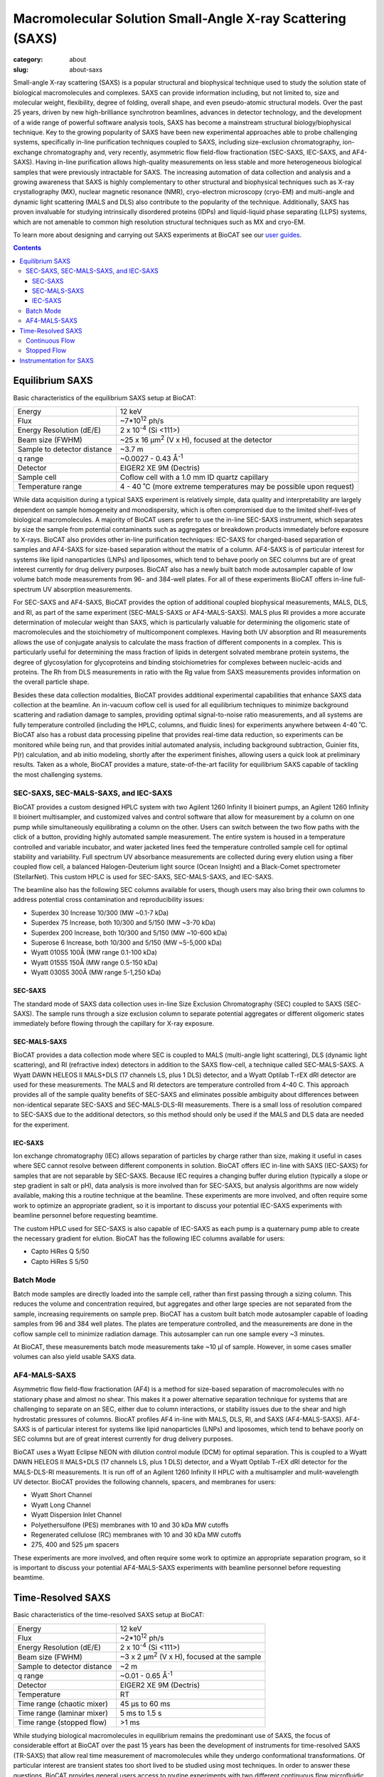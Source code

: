 Macromolecular Solution Small-Angle X-ray Scattering (SAXS)
############################################################

:category: about
:slug: about-saxs

.. image:: {static}/images/about_saxs.jpg
    :class: img-responsive
    :align: center

.. lead::
    For those proteins, it is possible to acquire valuable structural
    information (size and shape) by analyzing the manner in which they scatter
    X-rays in solution, known as Small Angle X-ray Scattering (SAXS). This
    technique is used to study how the macromolecules in our cells interact
    with each other and function as “molecular machines.”

Small-angle X-ray scattering (SAXS) is a popular structural and biophysical
technique used to study the solution state of biological macromolecules and
complexes. SAXS can provide information including, but not limited to, size
and molecular weight, flexibility, degree of folding, overall shape, and even
pseudo-atomic structural models. Over the past 25 years, driven by new
high-brilliance synchrotron beamlines, advances in detector technology, and
the development of a wide range of powerful software analysis tools, SAXS has
become a mainstream structural biology/biophysical technique. Key to the growing
popularity of SAXS have been new experimental approaches able to probe challenging
systems, specifically in-line purification techniques coupled to SAXS, including
size-exclusion chromatography, ion-exchange chromatography and, very recently,
asymmetric flow field-flow fractionation (SEC-SAXS, IEC-SAXS, and AF4-SAXS). Having
in-line purification allows high-quality measurements on less stable and more
heterogeneous biological samples that were previously intractable for SAXS.
The increasing automation of data collection and analysis and a growing
awareness that SAXS is highly complementary to other structural and biophysical
techniques such as X-ray crystallography (MX), nuclear magnetic resonance (NMR),
cryo-electron microscopy (cryo-EM) and multi-angle and dynamic light scattering
(MALS and DLS) also contribute to the popularity of the technique. Additionally,
SAXS has proven invaluable for studying intrinsically disordered proteins (IDPs)
and liquid-liquid phase separating (LLPS) systems, which are not amenable to
common high resolution structural techniques such as MX and cryo-EM.

To learn more about designing and carrying out SAXS experiments at BioCAT see
our `user guides <{filename}/pages/users_howto.rst>`_.

.. contents::


Equilibrium SAXS
===================

Basic characteristics of the equilibrium SAXS setup at BioCAT:

.. class:: table-hover

    ===================================================== =============================================================================
    Energy                                                12 keV
    Flux                                                  ~7*10\ :sup:`12` ph/s
    Energy Resolution (dE/E)                              2 x 10\ :sup:`-4` (Si <111>)
    Beam size (FWHM)                                      ~25 x 16 µm\ :sup:`2` (V x H), focused at the detector
    Sample to detector distance                           ~3.7 m
    q range                                               ~0.0027 - 0.43 Å\ :sup:`-1`
    Detector                                              EIGER2 XE 9M (Dectris)
    Sample cell                                           Coflow cell with a 1.0 mm ID quartz capillary
    Temperature range                                     4 - 40 ˚C (more extreme temperatures may be possible upon request)
    ===================================================== =============================================================================

While data acquisition during a typical SAXS experiment is relatively simple,
data quality and interpretability are largely dependent on sample homogeneity
and monodispersity, which is often compromised due to the limited shelf-lives
of biological macromolecules. A majority of BioCAT users prefer to use the
in-line SEC-SAXS instrument, which separates by size the sample from potential
contaminants such as aggregates or breakdown products immediately before exposure
to X-rays. BioCAT also provides other in-line purification techniques: IEC-SAXS
for charged-based separation of samples and AF4-SAXS for size-based separation
without the matrix of a column. AF4-SAXS is of particular interest for systems
like lipid nanoparticles (LNPs) and liposomes, which tend to behave poorly on
SEC columns but are of great interest currently for drug delivery purposes.
BioCAT also has a newly built batch mode autosampler capable of low volume batch
mode measurements from 96- and 384-well plates. For all of these experiments
BioCAT offers in-line full-spectrum UV absorption measurements.

For SEC-SAXS and AF4-SAXS, BioCAT provides the option of additional coupled
biophysical measurements, MALS, DLS, and RI, as part of the same
experiment (SEC-MALS-SAXS or AF4-MALS-SAXS). MALS plus RI provides a more
accurate determination of molecular weight than SAXS, which is particularly
valuable for determining the oligomeric state of macromolecules and the
stoichiometry of multicomponent complexes. Having both UV absorption and RI
measurements allows the use of conjugate analysis to calculate the mass
fraction of different components in a complex. This is particularly useful for
determining the mass fraction of lipids in detergent solvated membrane protein
systems, the degree of glycosylation for glycoproteins and binding
stoichiometries for complexes between nucleic-acids and proteins. The Rh from
DLS measurements in ratio with the Rg value from SAXS measurements provides
information on the overall particle shape.

Besides these data collection modalities, BioCAT provides additional experimental
capabilities that enhance SAXS data collection at the beamline. An in-vacuum
coflow cell is used for all equilibrium techniques to minimize background
scattering and radiation damage to samples, providing optimal signal-to-noise
ratio measurements, and all systems are fully temperature controlled (including
the HPLC, columns, and fluidic lines) for experiments anywhere between 4-40 ˚C.
BioCAT also has a robust data processing pipeline that provides real-time data
reduction, so experiments can be monitored while being run, and that provides
initial automated analysis, including background subtraction, Guinier fits, P(r)
calculation, and ab initio modeling, shortly after the experiment finishes,
allowing users a quick look at preliminary results. Taken as a whole, BioCAT
provides a mature, state-of-the-art facility for equilibrium SAXS capable of
tackling the most challenging systems.


.. _sec-saxs:

.. _sec-mals-saxs:

.. _iec-saxs:

SEC-SAXS, SEC-MALS-SAXS, and IEC-SAXS
^^^^^^^^^^^^^^^^^^^^^^^^^^^^^^^^^^^^^^^

BioCAT provides a custom designed HPLC system with two Agilent 1260 Infinity II bioinert
pumps, an Agilent 1260 Infinity II bioinert multisampler, and customized valves and
control software that allow for measurement by a column on one pump while simultaneously
equilibrating a column on the other. Users can switch between the two flow paths
with the click of a button, providing highly automated sample measurement. The
entire system is housed in a temperature controlled and variable incubator, and
water jacketed lines feed the temperature controlled sample cell for optimal
stability and variability. Full spectrum UV absorbance measurements are collected during
every elution using a fiber coupled flow cell, a balanced Halogen-Deuterium light source
(Ocean Insight) and a Black-Comet spectrometer (StellarNet). This custom HPLC is
used for SEC-SAXS, SEC-MALS-SAXS, and IEC-SAXS.

The beamline also has the following SEC columns available for users, though users
may also bring their own columns to address potential cross contamination and
reproducibility issues:

*   Superdex 30 Increase 10/300 (MW ~0.1-7 kDa)
*   Superdex 75 Increase, both 10/300 and 5/150 (MW ~3-70 kDa)
*   Superdex 200 Increase, both 10/300 and 5/150 (MW ~10-600 kDa)
*   Superose 6 Increase, both 10/300 and 5/150 (MW ~5-5,000 kDa)
*   Wyatt 010S5 100Å (MW range 0.1-100 kDa)
*   Wyatt 015S5 150Å (MW range 0.5-150 kDa)
*   Wyatt 030S5 300Å (MW range 5-1,250 kDa)

SEC-SAXS
-----------

The standard mode of SAXS data collection uses in-line Size Exclusion
Chromatography (SEC) coupled to SAXS (SEC-SAXS). The sample runs through a
size exclusion column to separate potential aggregates or different oligomeric
states immediately before flowing through the capillary for X-ray exposure.

SEC-MALS-SAXS
--------------

BioCAT provides a data collection mode where SEC is coupled to MALS (multi-angle
light scattering), DLS (dynamic light scattering), and RI (refractive index) detectors
in addition to the SAXS flow-cell, a technique called SEC-MALS-SAXS. A Wyatt
DAWN HELEOS II MALS+DLS (17 channels LS, plus 1 DLS) detector, and a Wyatt Optilab
T-rEX dRI detector are used for these measurements. The MALS and RI detectors
are temperature controlled from 4-40 C. This approach  provides all of the
sample quality benefits of SEC-SAXS and eliminates possible ambiguity about
differences between non-identical separate SEC-SAXS and SEC-MALS-DLS-RI measurements.
There is a small loss of resolution compared to SEC-SAXS due to the additional
detectors, so this method should only be used if the MALS and DLS data are needed
for the experiment.


IEC-SAXS
-----------

Ion exchange chromatography (IEC) allows separation of particles by charge
rather than size, making it useful in cases where SEC cannot resolve between
different components in solution. BioCAT offers IEC in-line with SAXS (IEC-SAXS)
for samples that are not separable by SEC-SAXS. Because IEC requires a changing
buffer during elution (typically a slope or step gradient in salt or pH), data
analysis is more involved than for SEC-SAXS, but analysis algorithms are now
widely available, making this a routine technique at the beamline. These
experiments are more involved, and often require some work to optimize an
appropriate gradient, so it is important to discuss your potential IEC-SAXS
experiments with beamline personnel before requesting beamtime.

The custom HPLC used for SEC-SAXS is also capable of IEC-SAXS as each pump is
a quaternary pump able to create the necessary gradient for elution. BioCAT has the
following IEC columns available for users:

*   Capto HiRes Q 5/50
*   Capto HiRes S 5/50

.. _batch-saxs:

Batch Mode
^^^^^^^^^^^^^^^

Batch mode samples are directly loaded into the sample cell, rather than
first passing through a sizing column. This reduces the volume and concentration
required, but aggregates and other large species are not separated from the
sample, increasing requirements on sample prep. BioCAT has a custom built
batch mode autosampler capable of loading samples from 96 and 384 well plates.
The plates are temperature controlled, and the measurements are done in the coflow
sample cell to minimize radiation damage. This autosampler can run one sample
every ~3 minutes.

At BioCAT, these measurements batch mode measurements take ~10 µl of sample.
However, in some cases smaller volumes can also yield usable SAXS data.

.. _af4-mals-saxs:

AF4-MALS-SAXS
^^^^^^^^^^^^^^^^

Asymmetric flow field-flow fractionation (AF4) is a method for size-based
separation of macromolecules with no stationary phase and almost no shear.
This makes it a power alternative separation technique for systems that are
challenging to separate on an SEC, either due to column interactions, or
stability issues due to the shear and high hydrostatic pressures of columns.
BiocAT profiles AF4 in-line with MALS, DLS, RI, and SAXS (AF4-MALS-SAXS).
AF4-SAXS is of particular interest for systems like lipid nanoparticles (LNPs)
and liposomes, which tend to behave poorly on SEC columns but are of great
interest currently for drug delivery purposes.

BioCAT uses a Wyatt Eclipse NEON with dilution control module (DCM) for optimal
separation. This is coupled to a Wyatt DAWN HELEOS II MALS+DLS (17 channels LS,
plus 1 DLS) detector, and a Wyatt Optilab T-rEX dRI detector for the MALS-DLS-RI
measurements. It is run off of an Agilent 1260 Infinity II HPLC with a
multisampler and mulit-wavelength UV detector. BioCAT provides the following
channels, spacers, and membranes for users:

*   Wyatt Short Channel
*   Wyatt Long Channel
*   Wyatt Dispersion Inlet Channel
*   Polyethersulfone (PES) membranes with 10 and 30 kDa MW cutoffs
*   Regenerated cellulose (RC) membranes with 10 and 30 kDa MW cutoffs
*   275, 400 and 525 µm spacers

These experiments are more involved, and often require some work to optimize an
appropriate separation program, so it is important to discuss your potential
AF4-MALS-SAXS experiments with beamline personnel before requesting beamtime.


.. _tr-saxs:

Time-Resolved SAXS
====================

Basic characteristics of the time-resolved SAXS setup at BioCAT:

.. class:: table-hover

    ===================================================== =============================================================================
    Energy                                                12 keV
    Flux                                                  ~2*10\ :sup:`12` ph/s
    Energy Resolution (dE/E)                              2 x 10\ :sup:`-4` (Si <111>)
    Beam size (FWHM)                                      ~3 x 2 µm\ :sup:`2` (V x H), focused at the sample
    Sample to detector distance                           ~2 m
    q range                                               ~0.01 - 0.65 Å\ :sup:`-1`
    Detector                                              EIGER2 XE 9M (Dectris)
    Temperature                                           RT
    Time range (chaotic mixer)                            45 μs to 60 ms
    Time range (laminar mixer)                            5 ms to 1.5 s
    Time range (stopped flow)                             >1 ms
    ===================================================== =============================================================================

While studying biological macromolecules in equilibrium remains the predominant
use of SAXS, the focus of considerable effort at BioCAT over the past 15 years
has been the development of instruments for time-resolved SAXS (TR-SAXS) that
allow real time measurement of macromolecules while they undergo conformational
transformations. Of particular interest are transient states too short lived to
be studied using most techniques. In order to answer these questions, BioCAT
provides general users access to routine experiments with two different continuous
flow microfluidic mixers, which together provide access to time ranges after
mixing from sub-50 μs to 1.5 s. BioCAT also has a stopped flow instrument and
on-plate mixing in the batch mode autosampler for access to longer time ranges.
BioCAT provides all of the necessary hardware and the control and analysis software,
so all users have to do is provide their sample and buffer, just like an
equilibrium SAXS experiment.

Mixing-based TR-SAXS experiments occupy a unique spot in the landscape of X-ray
techniques studying time resolved changes in biological macromolecules. While
laser pump-probe SAXS/WAXS experiments at XFELs and synchrotrons can access
much faster time ranges (fs and ps respectively), these types of experiments
are limited in the range of reactions that can be studied to only samples with
light induced conformation changes or, more recently, temperature jump and caged
compound triggered reactions (though these tend to be on slower timescales).
While not amenable to ultra-fast timescales, mixing can study any process
initiated by a change in solution conditions, such as these conditions explored
by BioCAT users: salt jump, pH jump, addition of a ligand/substrate/co-factor,
addition of another macromolecule and renaturation by dilution of denaturant. The
sample consumption for the mixer experiments is also typically much lower than
pump probe experiments, often <1 mg for slower reactions, whereas XFEL and
synchrotron pump probe experiments can use 50-100 mg or more. While
higher-resolution techniques such as time resolved MX, freeze-quench
time-resolved cryo-EM, and time-resolved NMR are also used to study these
types of reactions and can provide vital information, they all have
limitations such as restrictions on large conformation changes (MX), limited
time ranges to generally >1 ms (mixing-based MX, cryo-EM), and restrictions on
size (NMR, cryoEM) and flexibility (cryo-EM, MX). As with most structural biology
questions, there is no perfect technique for every system, but mixing-initiated
TR-SAXS serves an important role by providing fast time points, a wide range of
conditions, and a time range well suited to many interesting biological dynamics,
including many large conformational motions, oligomerization, complexation, and
refolding in macromolecules of essentially any size.

The biological questions that originally motivated the development of TR-SAXS
technology at BioCAT were protein and RNA folding, key to understanding many
human diseases like Alzheimer’s disease, Parkinson’s disease and ALS which are
caused due to mis-folding of proteins. This included user projects looking at
the transient intermediate structural states and the refolding kinetics of
various proteins and RNA. This early focus has expanded, and now a wide variety
of systems are studied, including published work on conformational changes
induced by ligand binding, kinetics of micelle formation, and the kinetics of
liquid-liquid phase separation.


In the following video from the 2022 Everything BioSAXS 8 workshop, Dr. Jesse
Hopkins discusses the current state of time resolved SAXS at BioCAT
(`get slides <{static}/files/eb8_lectures/Hopkins_Time_Resolved_SAXS.pdf>`_)

.. row::

    .. column::
        :width: 8

        .. raw:: html

            <style>.embed-container { position: relative; padding-bottom: 56.25%; height: 0; overflow: hidden; max-width: 100%; } .embed-container iframe, .embed-container object, .embed-container embed { position: absolute; top: 0; left: 0; width: 100%; height: 100%; }</style><div class='embed-container'><iframe src='https://www.youtube.com/embed/fwVcoZCsPKY' frameborder='0' allowfullscreen></iframe></div>


.. _cf-tr-saxs:

Continuous Flow
^^^^^^^^^^^^^^^^

BioCAT has been developing advanced microfluidic mixers, including a chaotic/turbulent
mixer and a laminar flow mixer, to collect SAXS data on reactions as fast
as ~45 µs. Rapid mixing devices for SAXS have fallen into two broad categories --
chaotic/turbulent and laminar. These devices facilitate rapid and efficient
mixing events between multiple fluid streams containing the biological
macromolecule of interest and small solutes that engender structural
changes in the macromolecule.

Laminar mixing utilizes hydrodynamic focusing to reduce the central flow channel
to a narrow (typically ~1-10 µm) sheath. A version of this mixer based on
a design from the Pollack group at Cornell) is currently
available at BioCAT and can provide access to time ranges from ~5 ms to 1.5 s.
These experiments use modest amounts of sample, ~1 mg per time series
(~100 time points).

In chaotic/turbulent mixing, chaotic/turbulent flow breaks the solution into
eddies small enough for reactants to diffuse rapidly. Mixing can be much more
rapid than in laminar flow mixers, but requires much higher flow rates.
In its current iteration, the BioCAT mixer (developed in collaboration with
the Matthews group at U. Mass.) can access time points from
~45 µs to 60 ms and a complete experiment can be performed with ~10 mg of sample.

Time-resolved experiments are more involved than equilibrium experiments, so
interested users should discuss possible experiments with the
`SAXS scientific contact <{filename}/pages/contact.rst>`_.

Both of BioCAT's mixers are microfabricated in quartz by
Translume, with X-ray observation regions with 1 mm (laminar) or 250 μm (chaotic)
deep channels and ~50 μm thick quartz windows. For both mixers, the mixer is
mounted on vertical and horizontal scanning motors, and pumps are connected to
the inlet ports on the mixer. The mixer is placed at the focal point of the
microfocusing CRL optics, so that the small beam passes through the
microfluidic channel without scattering from the edges of the channel. A typical
measured time series consists of ~100 timepoints.

After setup and calibration, the basic data collection procedure is as follows:
First, flow of mixing and sample buffers is started. Then, simultaneously, the
X-ray exposure and a continuous scan of the mixer is started. The X-ray beam is
scanned along the observation region, and images are measured while the mixer is
moving (a continuous/fly scan rather than step scan), which is important for
minimizing radiation damage and maximizing throughput. Each exposure along the
observation region corresponds to a different timepoint after mixing. Repeated
scans along the mixer add additional data at the same timepoints, which improves
the signal to noise of the measurement at the timepoint. After sufficient buffer
scans, the sample is injected into the mixer via an injection valve. Measurements
are carried out while all the sample flows through the mixer, yielding multiple
scans with mixed sample measured at every timepoint. Once all the sample has passed
through the mixer, additional scans of just buffer are measured, yielding pre- and
post-sample buffer and sample measurements at every timepoint as part of the same
experiment. If necessary, the measurement is repeated multiple times to provide
good data at each time point. Typically, at least 3 such measurements are made.

Background scattering varies with position on the mixer, so reproducible scanning
and detector triggering are paramount for data quality. The horizontal motor,
‘down’ the channel to different time points is a Newport XMS160-S capable of 1 nm incremental motions,
0.03 μm bidirectional repeatability, and an optimally level scan. The vertical motor,
‘across’ the channel for alignment and during the scan to account for any small
angular offset of the channel from horizontal, is a Newport GTS30V with similar
precision but with lower speeds. Triggering exposure and metadata collection,
such as transmitted intensity for normalization, on the encoder positions provides
highly reproducible data, to the accuracy of the encoders (1 nm) and jitter in
the various trigger systems (<120 ns).

Fluid handling and monitoring for the laminar mixer uses syringe pumps (Pump 11
Pico Plus Elite, Harvard Apparatus), stand-alone chromatography injection valves
(IDEX MXP9900-00), and flow meters (BFS-1 Elveflow). The chaotic
mixer uses much of the same setup, but is driven by three HPLC pumps (ReaXus
LD012PRX Teledyne).

.. _sf-tr-saxs:

Stopped Flow
^^^^^^^^^^^^^

The BioCAT stopped flow setup uses a Biologic SFM-400 stopped flow mixer
with an MEC 22998 micro-volume mixer, allowing ~1 ms dead time, and an
x-ray observation cell. Because of the limitations in time resolution and
possibility of radiation damage, unless you specifically know your experiment
requires stopped flow mixing, BioCAT recommends using the continuous flow systems.



Instrumentation for SAXS
==========================

In addition to the instrumentation described above, BioCAT has a fully equipped
`wet lab <{filename}/pages/about_support.rst#wetlab>`_ for sample preparation. In addition
to the `beamline instrumentation described elsewhere <{filename}/pages/about_beamline.rst>`_,
two sets of scatterless in-vacuum JJ x-ray slits are used as the collimating and
anti-scatter beam slits, and a two sets of in-vacuum Xenocs scatterless x-ray slits
are used as the guard slits. An in-line sample camera is located just after the
guard slits, using a mirror with a 6 mm through hole for the x-ray beam. Normalization
of data is done using an `active beamstop which uses indirect detection on a photodiode
<https://www.ncbi.nlm.nih.gov/pmc/articles/PMC4344362/>`_.
